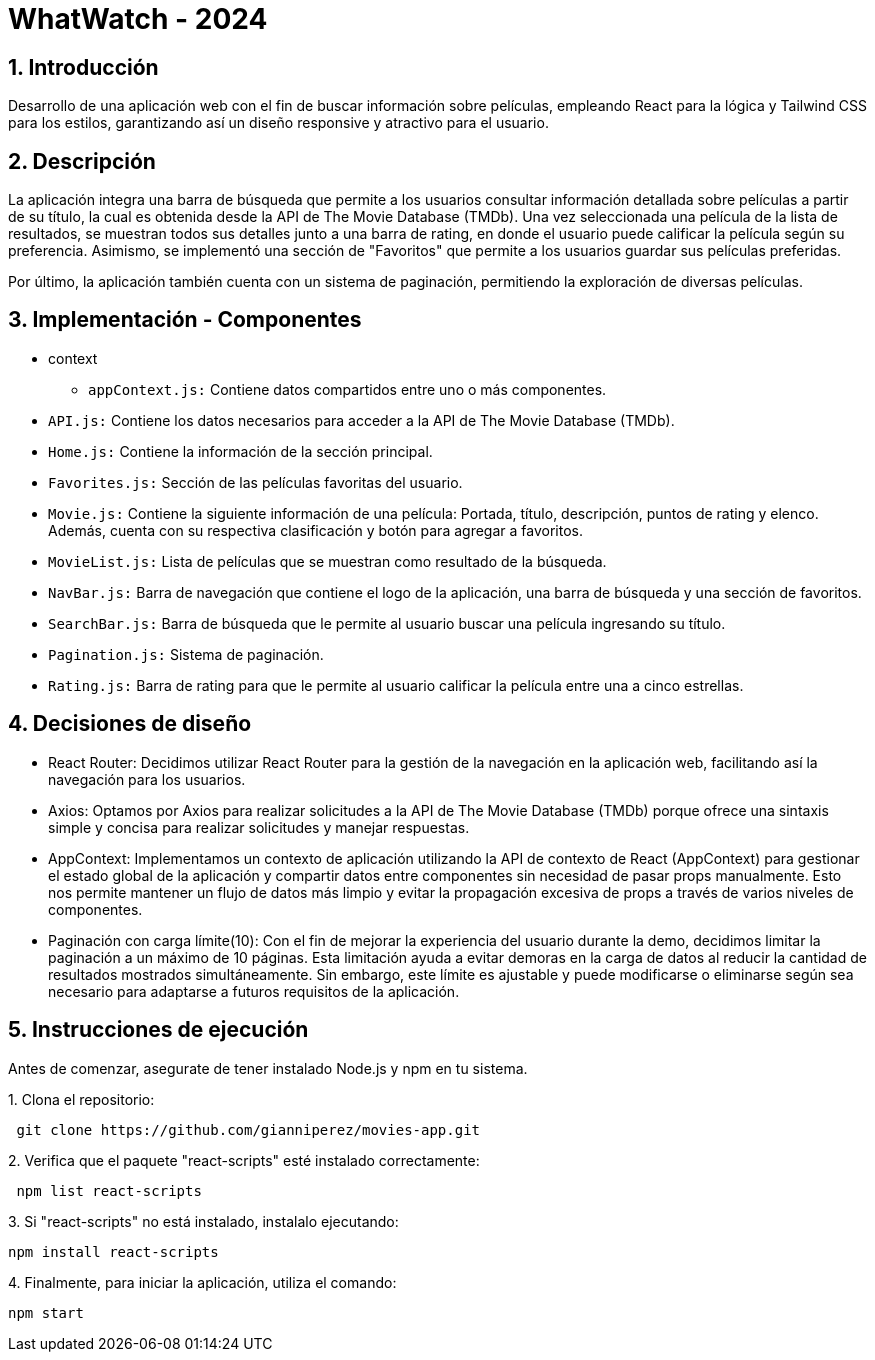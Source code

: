 = WhatWatch - 2024
:title-page:
:numbered:
:source-highlighter: coderay
:tabsize: 4

== Introducción

Desarrollo de una aplicación web con el fin de buscar información sobre películas, empleando React para la lógica y Tailwind CSS para los estilos, garantizando así un diseño responsive y atractivo para el usuario.

== Descripción

La aplicación integra una barra de búsqueda que permite a los usuarios consultar información detallada sobre películas a partir de su título, la cual es obtenida desde la API de The Movie Database (TMDb). Una vez seleccionada una película de la lista de resultados, se muestran todos sus detalles junto a una barra de rating, en donde el usuario puede calificar la película según su preferencia. Asimismo, se implementó una sección de "Favoritos" que permite a los usuarios guardar sus películas preferidas.

Por último, la aplicación también cuenta con un sistema de paginación, permitiendo la exploración de diversas películas. 

== Implementación - Componentes

- context

* `appContext.js:` Contiene datos compartidos entre uno o más componentes.

- `API.js:` Contiene los datos necesarios para acceder a la API de The Movie Database (TMDb).

- `Home.js:` Contiene la información de la sección principal.

- `Favorites.js:` Sección de las películas favoritas del usuario.

- `Movie.js:` Contiene la siguiente información de una película: Portada, título, descripción, puntos de rating y elenco. Además, cuenta con su respectiva clasificación y botón para agregar a favoritos.

- `MovieList.js:` Lista de películas que se muestran como resultado de la búsqueda.

- `NavBar.js:` Barra de navegación que contiene el logo de la aplicación, una barra de búsqueda y una sección de favoritos.

- `SearchBar.js:` Barra de búsqueda que le permite al usuario buscar una película ingresando su título.

- `Pagination.js:` Sistema de paginación.

- `Rating.js:` Barra de rating para que le permite al usuario calificar la película entre una a cinco estrellas.

== Decisiones de diseño

- React Router: Decidimos utilizar React Router para la gestión de la navegación en la aplicación web, facilitando así la navegación para los usuarios.

- Axios: Optamos por Axios para realizar solicitudes a la API de The Movie Database (TMDb) porque ofrece una sintaxis simple y concisa para realizar solicitudes y manejar respuestas.

- AppContext: Implementamos un contexto de aplicación utilizando la API de contexto de React (AppContext) para gestionar el estado global de la aplicación y compartir datos entre componentes sin necesidad de pasar props manualmente. Esto nos permite mantener un flujo de datos más limpio y evitar la propagación excesiva de props a través de varios niveles de componentes.

- Paginación con carga límite(10): Con el fin de mejorar la experiencia del usuario durante la demo, decidimos limitar la paginación a un máximo de 10 páginas. Esta limitación ayuda a evitar demoras en la carga de datos al reducir la cantidad de resultados mostrados simultáneamente. Sin embargo, este límite es ajustable y puede modificarse o eliminarse según sea necesario para adaptarse a futuros requisitos de la aplicación.

== Instrucciones de ejecución

Antes de comenzar, asegurate de tener instalado Node.js y npm en tu sistema.

.1. Clona el repositorio:
[source, bash]
----
 git clone https://github.com/gianniperez/movies-app.git
----

.2. Verifica que el paquete "react-scripts" esté instalado correctamente:
[source, bash]
----
 npm list react-scripts
----

.3. Si "react-scripts" no está instalado, instalalo ejecutando:
[source, bash]
----
npm install react-scripts
----

.4. Finalmente, para iniciar la aplicación, utiliza el comando:
[source, bash]
----
npm start
----
